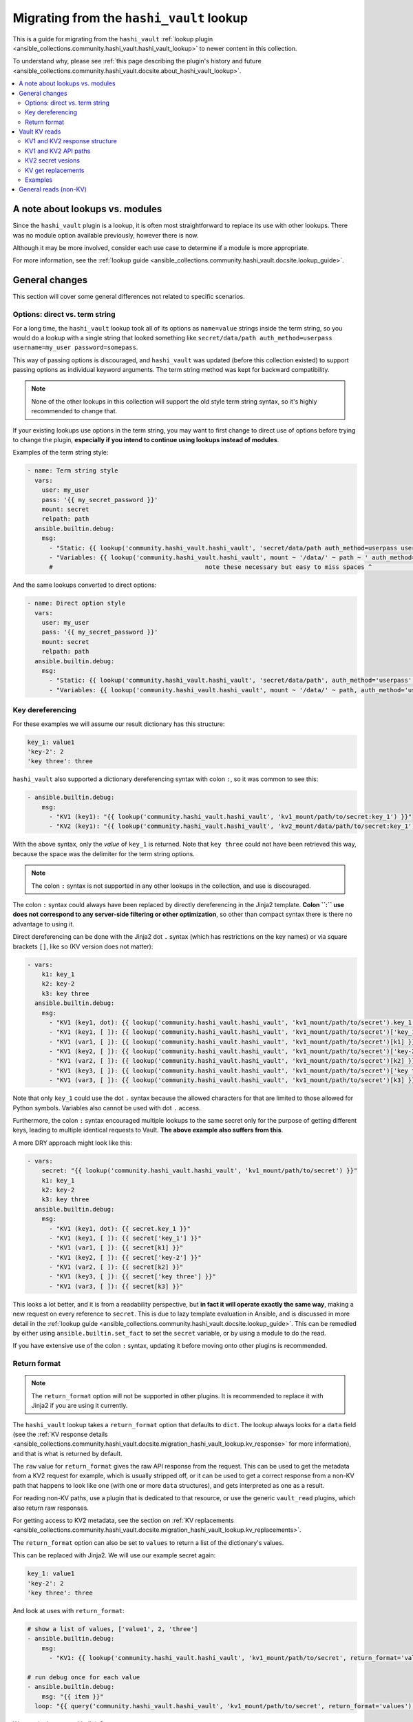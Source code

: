 .. _ansible_collections.community.hashi_vault.docsite.migration_hashi_vault_lookup:

*****************************************
Migrating from the ``hashi_vault`` lookup
*****************************************

This is a guide for migrating from the ``hashi_vault`` :ref:`lookup plugin <ansible_collections.community.hashi_vault.hashi_vault_lookup>` to newer content in this collection.

To understand why, please see :ref:`this page describing the plugin's history and future <ansible_collections.community.hashi_vault.docsite.about_hashi_vault_lookup>`.

.. contents::
  :local:
  :depth: 2

A note about lookups vs. modules
================================

Since the ``hashi_vault`` plugin is a lookup, it is often most straightforward to replace its use with other lookups. There was no module option available previously, however there is now.

Although it may be more involved, consider each use case to determine if a module is more appropriate.

For more information, see the :ref:`lookup guide <ansible_collections.community.hashi_vault.docsite.lookup_guide>`.

General changes
===============

This section will cover some general differences not related to specific scenarios.

Options: direct vs. term string
-------------------------------

For a long time, the ``hashi_vault`` lookup took all of its options as ``name=value`` strings inside the term string, so you would do a lookup with a single string that looked something like ``secret/data/path auth_method=userpass username=my_user password=somepass``.

This way of passing options is discouraged, and ``hashi_vault`` was updated (before this collection existed) to support passing options as individual keyword arguments. The term string method was kept for backward compatibility.

.. note::

    None of the other lookups in this collection will support the old style term string syntax, so it's highly recommended to change that.

If your existing lookups use options in the term string, you may want to first change to direct use of options before trying to change the plugin, **especially if you intend to continue using lookups instead of modules**.

Examples of the term string style:

.. code-block:: yaml+jinja

    - name: Term string style
      vars:
        user: my_user
        pass: '{{ my_secret_password }}'
        mount: secret
        relpath: path
      ansible.builtin.debug:
        msg:
          - "Static: {{ lookup('community.hashi_vault.hashi_vault', 'secret/data/path auth_method=userpass username=my_user password=somepass') }}"
          - "Variables: {{ lookup('community.hashi_vault.hashi_vault', mount ~ '/data/' ~ path ~ ' auth_method=userpass username=' ~ user ~ ' password=' ~ pass) }}"
          #                                          note these necessary but easy to miss spaces ^                                          ^

And the same lookups converted to direct options:

.. code-block:: yaml+jinja

    - name: Direct option style
      vars:
        user: my_user
        pass: '{{ my_secret_password }}'
        mount: secret
        relpath: path
      ansible.builtin.debug:
        msg:
          - "Static: {{ lookup('community.hashi_vault.hashi_vault', 'secret/data/path', auth_method='userpass', username='my_user', password='somepass') }}"
          - "Variables: {{ lookup('community.hashi_vault.hashi_vault', mount ~ '/data/' ~ path, auth_method='userpass', username=user, password=pass) }}"


Key dereferencing
-----------------

For these examples we will assume our result dictionary has this structure:

.. code-block:: yaml

    key_1: value1
    'key-2': 2
    'key three': three


``hashi_vault`` also supported a dictionary dereferencing syntax with colon ``:``, so it was common to see this:

.. code-block:: yaml+jinja

    - ansible.builtin.debug:
        msg:
          - "KV1 (key1): "{{ lookup('community.hashi_vault.hashi_vault', 'kv1_mount/path/to/secret:key_1') }}"
          - "KV2 (key1): "{{ lookup('community.hashi_vault.hashi_vault', 'kv2_mount/data/path/to/secret:key_1') }}"

With the above syntax, only the *value* of ``key_1`` is returned. Note that ``key three`` could not have been retrieved this way, because the space was the delimiter for the term string options.

.. note::

    The colon ``:`` syntax is not supported in any other lookups in the collection, and use is discouraged.

The colon ``:`` syntax could always have been replaced by directly dereferencing in the Jinja2 template. **Colon ``:`` use does not correspond to any server-side filtering or other optimization**, so other than compact syntax there is there no advantage to using it.

Direct dereferencing can be done with the Jinja2 dot ``.`` syntax (which has restrictions on the key names) or via square brackets ``[]``, like so (KV version does not matter):

.. code-block:: yaml+jinja

    - vars:
        k1: key_1
        k2: key-2
        k3: key three
      ansible.builtin.debug:
        msg:
          - "KV1 (key1, dot): {{ lookup('community.hashi_vault.hashi_vault', 'kv1_mount/path/to/secret').key_1 }}"
          - "KV1 (key1, [ ]): {{ lookup('community.hashi_vault.hashi_vault', 'kv1_mount/path/to/secret')['key_1'] }}"
          - "KV1 (var1, [ ]): {{ lookup('community.hashi_vault.hashi_vault', 'kv1_mount/path/to/secret')[k1] }}"
          - "KV1 (key2, [ ]): {{ lookup('community.hashi_vault.hashi_vault', 'kv1_mount/path/to/secret')['key-2'] }}"
          - "KV1 (var2, [ ]): {{ lookup('community.hashi_vault.hashi_vault', 'kv1_mount/path/to/secret')[k2] }}"
          - "KV1 (key3, [ ]): {{ lookup('community.hashi_vault.hashi_vault', 'kv1_mount/path/to/secret')['key three'] }}"
          - "KV1 (var3, [ ]): {{ lookup('community.hashi_vault.hashi_vault', 'kv1_mount/path/to/secret')[k3] }}"

Note that only ``key_1`` could use the dot ``.`` syntax because the allowed characters for that are limited to those allowed for Python symbols. Variables also cannot be used with dot ``.`` access.

Furthermore, the colon ``:`` syntax encouraged multiple lookups to the same secret only for the purpose of getting different keys, leading to multiple identical requests to Vault. **The above example also suffers from this**.

A more DRY approach might look like this:

.. code-block:: yaml+jinja

    - vars:
        secret: "{{ lookup('community.hashi_vault.hashi_vault', 'kv1_mount/path/to/secret') }}"
        k1: key_1
        k2: key-2
        k3: key three
      ansible.builtin.debug:
        msg:
          - "KV1 (key1, dot): {{ secret.key_1 }}"
          - "KV1 (key1, [ ]): {{ secret['key_1'] }}"
          - "KV1 (var1, [ ]): {{ secret[k1] }}"
          - "KV1 (key2, [ ]): {{ secret['key-2'] }}"
          - "KV1 (var2, [ ]): {{ secret[k2] }}"
          - "KV1 (key3, [ ]): {{ secret['key three'] }}"
          - "KV1 (var3, [ ]): {{ secret[k3] }}"

This looks a lot better, and it is from a readability perspective, but **in fact it will operate exactly the same way**, making a new request on every reference to ``secret``. This is due to lazy template evaluation in Ansible, and is discussed in more detail in the :ref:`lookup guide <ansible_collections.community.hashi_vault.docsite.lookup_guide>`. This can be remedied by either using ``ansible.builtin.set_fact`` to set the ``secret`` variable, or by using a module to do the read.

If you have extensive use of the colon ``:`` syntax, updating it before moving onto other plugins is recommended.

Return format
-------------

.. note::

    The ``return_format`` option will not be supported in other plugins. It is recommended to replace it with Jinja2 if you are using it currently.

The ``hashi_vault`` lookup takes a ``return_format`` option that defaults to ``dict``. The lookup always looks for a ``data`` field (see the :ref:`KV response details <ansible_collections.community.hashi_vault.docsite.migration_hashi_vault_lookup.kv_response>` for more information), and that is what is returned by default.

The ``raw`` value for ``return_format`` gives the raw API response from the request. This can be used to get the metadata from a KV2 request for example, which is usually stripped off, or it can be used to get a correct response from a non-KV path that happens to look like one (with one or more ``data`` structures), and gets interpreted as one as a result.

For reading non-KV paths, use a plugin that is dedicated to that resource, or use the generic ``vault_read`` plugins, which also return raw responses.

For getting access to KV2 metadata, see the section on :ref:`KV replacements <ansible_collections.community.hashi_vault.docsite.migration_hashi_vault_lookup.kv_replacements>`.

The ``return_format`` option can also be set to ``values`` to return a list of the dictionary's values.

This can be replaced with Jinja2. We will use our example secret again:

.. code-block:: yaml

    key_1: value1
    'key-2': 2
    'key three': three

And look at uses with ``return_format``:

.. code-block:: yaml+jinja

    # show a list of values, ['value1', 2, 'three']
    - ansible.builtin.debug:
        msg:
          - "KV1: {{ lookup('community.hashi_vault.hashi_vault', 'kv1_mount/path/to/secret', return_format='values') }}"

    # run debug once for each value
    - ansible.builtin.debug:
        msg: "{{ item }}"
      loop: "{{ query('community.hashi_vault.hashi_vault', 'kv1_mount/path/to/secret', return_format='values') }}"

We can do the same with Jinja2:

.. code-block:: yaml+jinja

    # show a list of values
    - ansible.builtin.debug:
        msg:
          - "KV1: {{ lookup('community.hashi_vault.hashi_vault', 'kv1_mount/path/to/secret').values() | list }}"

    # run debug once for each value
    - ansible.builtin.debug:
        msg: "{{ item }}"
      loop: "{{ lookup('community.hashi_vault.hashi_vault', 'kv1_mount/path/to/secret').values() | list }}"


Vault KV reads
==============

The most common use for the ``hashi_vault`` lookup is reading secrets from the KV secret store.

.. code-block:: yaml+jinja

    - ansible.builtin.debug:
        msg:
          - "KV1: {{ lookup('community.hashi_vault.hashi_vault', 'kv1_mount/path/to/secret') }}"
          - "KV2: {{ lookup('community.hashi_vault.hashi_vault', 'kv2_mount/data/path/to/secret') }}"

The return value of both of those is the dictionary of the key/value pairs in the secret, with no additional information from the API response, nor the metadata (in the case of KV2).

.. _ansible_collections.community.hashi_vault.docsite.migration_hashi_vault_lookup.kv_response:

KV1 and KV2 response structure
------------------------------

Under the hood, the return format of version 1 and version 2 of the KV store differs.

Here is a sample KV1 response:

.. code-block:: json

    {
        "auth": null,
        "data": {
            "Key1": "val1",
            "Key2": "val2"
        },
        "lease_duration": 2764800,
        "lease_id": "",
        "renewable": false,
        "request_id": "e26a7521-e512-82f1-3998-7cc494f14e86",
        "warnings": null,
        "wrap_info": null
    }

And a sample KV2 response:

.. code-block:: json

    {
        "auth": null,
        "data": {
            "data": {
                "Key1": "val1",
                "Key2": "val2"
            },
            "metadata": {
                "created_time": "2022-04-21T15:56:58.8525402Z",
                "custom_metadata": null,
                "deletion_time": "",
                "destroyed": false,
                "version": 2
            }
        },
        "lease_duration": 0,
        "lease_id": "",
        "renewable": false,
        "request_id": "15538d55-0ad9-1c39-2f4b-dcbb982f13cc",
        "warnings": null,
        "wrap_info": null
    }

The ``hashi_vault`` lookup traditionally returned the ``data`` field of whatever it was reading, and then later the plugin was updated to its current behavior, where it looks for the nested ``data.data`` structure, and if found, it returns only the inner ``data``. This aims to always return the secret data from KV1 and KV2 in a consistent format, but it means any additional information from KV2's metadata could not be accessed.

KV1 and KV2 API paths
---------------------

KV1's API path had the secret paths directly concatenated to the mount point. So for example, if a KV1 engine is mounted at ``kv/v/1`` (mount paths can contain ``/``), and a secret was created in that store at ``app/deploy_key``, the path would be ``kv/v/1/app/deploy_key``.

In KV2, there are separate paths that deal with the data and the metadata of a secret, so an additional ``/data/`` or ``/metadata/`` component needs to be inserted between the mount and the path.

For example with a KV2 store mounted at ``kv/v/2``, and a secret at ``app/deploy_key``, the path to read the secret data is ``kv/v/2/data/app/deploy_key``. For metadata operations it would be ``kv/v/2/metadata/app/deploy_key``.

Since ``hashi_vault`` does a generic read to an API path, anyone using it must know to insert those into the path, which causes a lot of confusion.

KV2 secret vesions
------------------

Since KV2 is a versioned secret store, multiple versions of the same secret usually exist. There was no dedicated way to get anything but the latest secret (default) with the ``hashi_vault`` lookup, but docs suggested that ``?version=2`` could be added to the path to get secret version 2. This did work but it directly modified the API path, so it was not considered a stable option. The dedicated KV2 content in the collection supports this as a first class option.


.. _ansible_collections.community.hashi_vault.docsite.migration_hashi_vault_lookup.kv_replacements:

KV get replacements
-------------------

As of collection version 2.5.0, the ``vault_kv1_get`` and ``vault_kv2_get`` lookups and modules were added:

  * ``vault_kv1_get`` :ref:`lookup <ansible_collections.community.hashi_vault.vault_kv1_get_lookup>`
  * ``vault_kv2_get`` :ref:`lookup <ansible_collections.community.hashi_vault.vault_kv2_get_lookup>`
  * ``vault_kv1_get`` :ref:`module <ansible_collections.community.hashi_vault.vault_kv1_get_module>`
  * ``vault_kv2_get`` :ref:`module <ansible_collections.community.hashi_vault.vault_kv2_get_module>`

These dedicated plugins first of all clearly separate KV1 and KV2 operations. This ensures their behavior is clear and predictable.

As it relates to API paths, these plugins take the approach of most Vault client libraries, and recommended by HashiCorp, which is to accept the mount point as an option (``engine_mount_point``), separate from the path to be read. This ensures a proper path will be constructed internally, and does not require the caller to insert ``/data/`` on KV2.

For return values, the KV plugins no longer return a direct secret. Instead, the return values of both versions, and both the module and lookup forms, have been unified to give easy access to the secret, the full API response, and other parts of the response discretely.

The return values are covered directly in the documentation for each plugin in the return and examples sections.

Examples
--------

Here are some before and after KV examples.

We will go back to our sample secret:

.. code-block:: yaml

    key_1: value1
    'key-2': 2
    'key three': three

And some usage:

.. code-block:: yaml+jinja

    - name: Reading secrets with hashi_vault and colon dereferencing
      ansible.builtin.debug:
        msg:
          - "KV1 (key1): {{ lookup('community.hashi_vault.hashi_vault', 'kv1_mount/path/to/secret:key_1') }}"
          - "KV2 (key1): {{ lookup('community.hashi_vault.hashi_vault', 'kv2_mount/data/path/to/secret:key_1') }}"

    - name: Replacing the above
      ansible.builtin.debug:
        msg:
          - "KV1 (key1): {{ lookup('community.hashi_vault.vault_kv1_get', 'path/to/secret', engine_mount_point='kv1_mount').secret.key_1 }}"
          - "KV2 (key1): {{ lookup('community.hashi_vault.vault_kv2_get', 'path/to/secret', engine_mount_point='kv2_mount').secret.key_1 }}"

    - name: Reading secret version 7 (old)
      ansible.builtin.debug:
        msg:
          - "KV2 (v7): {{ lookup('community.hashi_vault.hashi_vault', 'kv2_mount/data/path/to/secret?version=7') }}"

    - name: Reading secret version 7 (new)
      ansible.builtin.debug:
        msg:
          - "KV2 (v7): {{ lookup('community.hashi_vault.vault_kv2_get', 'path/to/secret', engine_mount_point='kv2_mount', version=7).secret }}"

    - name: Reading KV2 metadata (old)
      ansible.builtin.debug:
        msg:
          - "KV2 (metadata): {{ lookup('community.hashi_vault.hashi_vault', 'kv2_mount/data/path/to/secret', return_format='raw').data.metadata }}"

    - name: Reading KV2 metadata (new)
      ansible.builtin.debug:
        msg:
          - "KV2 (metadata): {{ lookup('community.hashi_vault.vault_kv2_get', 'path/to/secret', engine_mount_point='kv2_mount').metadata }}"


General reads (non-KV)
======================

Since the ``hashi_vault`` lookup does a generic read internally, it can be used to read other paths that are not KV-specifc, for example reading from a cubbyhole or retrieving an AppRole's role ID.

More specific-purpose content is expected in the future, for example plugins for retrieving a role ID, but for anything not covered right now, we have the ``vault_read`` lookup and module:

  * ``vault_read`` :ref:`lookup <ansible_collections.community.hashi_vault.vault_read_lookup>`
  * ``vault_read`` :ref:`module <ansible_collections.community.hashi_vault.vault_read_module>`

These always do a direct read, and return a raw result, without trying to do any additional interpretation of the response. See their documentation for examples.

